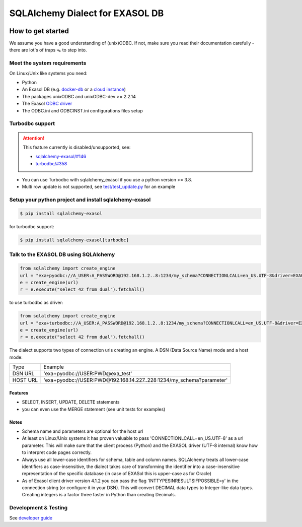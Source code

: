 SQLAlchemy Dialect for EXASOL DB
================================


.. image:: https://github.com/exasol/sqlalchemy_exasol/workflows/CI/badge.svg?branch=master
    :target: https://github.com/exasol/sqlalchemy_exasol/actions?query=workflow%3ACI
     :alt: CI Status

.. image:: https://img.shields.io/pypi/v/sqlalchemy_exasol
     :target: https://pypi.org/project/sqlalchemy-exasol/
     :alt: PyPI Version

.. image:: https://img.shields.io/pypi/pyversions/sqlalchemy-exasol
    :target: https://pypi.org/project/sqlalchemy-exasol
    :alt: PyPI - Python Version

.. image:: https://img.shields.io/badge/exasol-7.1.9%20%7C%207.0.18-green
    :target: https://www.exasol.com/
    :alt: Exasol - Supported Version(s)

.. image:: https://img.shields.io/badge/code%20style-black-000000.svg
    :target: https://github.com/psf/black
    :alt: Formatter - Black

.. image:: https://img.shields.io/badge/imports-isort-ef8336.svg
    :target: https://pycqa.github.io/isort/
    :alt: Formatter - Isort

.. image:: https://img.shields.io/badge/pylint-5.8-yellow
    :target: https://github.com/PyCQA/pylint
    :alt: Pylint

.. image:: https://img.shields.io/pypi/l/sqlalchemy-exasol
     :target: https://opensource.org/licenses/BSD-2-Clause
     :alt: License

.. image:: https://img.shields.io/github/last-commit/exasol/sqlalchemy-exasol
     :target: https://pypi.org/project/sqlalchemy-exasol/
     :alt: Last Commit

.. image:: https://img.shields.io/pypi/dm/sqlalchemy-exasol
    :target: https://pypi.org/project/sqlalchemy-exasol
    :alt: PyPI - Downloads


How to get started
------------------

We assume you have a good understanding of (unix)ODBC. If not, make sure you
read their documentation carefully - there are lot's of traps 🪤 to step into.

Meet the system requirements
````````````````````````````

On Linux/Unix like systems you need:

- Python
- An Exasol DB (e.g. `docker-db <test_docker_image_>`_ or a `cloud instance <test_drive_>`_)
- The packages unixODBC and unixODBC-dev >= 2.2.14
- The Exasol `ODBC driver <odbc_driver_>`_
- The ODBC.ini and ODBCINST.ini configurations files setup

Turbodbc support
````````````````

.. attention::

    This feature currently is disabled/unsupported, see:

    * `sqlalchemy-exasol/#146 <https://github.com/exasol/sqlalchemy-exasol/issues/146>`_
    * `turbodbc/#358 <https://github.com/blue-yonder/turbodbc/issues/358>`_



- You can use Turbodbc with sqlalchemy_exasol if you use a python version >= 3.8.
- Multi row update is not supported, see
  `test/test_update.py <test/test_update.py>`_ for an example


Setup your python project and install sqlalchemy-exasol
```````````````````````````````````````````````````````

.. code-block:: shell

    $ pip install sqlalchemy-exasol

for turbodbc support:

.. code-block:: shell

    $ pip install sqlalchemy-exasol[turbodbc]

Talk to the EXASOL DB using SQLAlchemy
``````````````````````````````````````

.. code-block:: python

	from sqlalchemy import create_engine
	url = "exa+pyodbc://A_USER:A_PASSWORD@192.168.1.2..8:1234/my_schema?CONNECTIONLCALL=en_US.UTF-8&driver=EXAODBC"
	e = create_engine(url)
	r = e.execute("select 42 from dual").fetchall()

to use turbodbc as driver:

.. code-block:: python

	from sqlalchemy import create_engine
	url = "exa+turbodbc://A_USER:A_PASSWORD@192.168.1.2..8:1234/my_schema?CONNECTIONLCALL=en_US.UTF-8&driver=EXAODBC"
	e = create_engine(url)
	r = e.execute("select 42 from dual").fetchall()


The dialect supports two types of connection urls creating an engine. A DSN (Data Source Name) mode and a host mode:

.. list-table::

   * - Type
     - Example
   * - DSN URL
     - 'exa+pyodbc://USER:PWD@exa_test'
   * - HOST URL
     - 'exa+pyodbc://USER:PWD@192.168.14.227..228:1234/my_schema?parameter'

Features
++++++++

- SELECT, INSERT, UPDATE, DELETE statements
- you can even use the MERGE statement (see unit tests for examples)

Notes
+++++

- Schema name and parameters are optional for the host url
- At least on Linux/Unix systems it has proven valuable to pass 'CONNECTIONLCALL=en_US.UTF-8' as a url parameter. This will make sure that the client process (Python) and the EXASOL driver (UTF-8 internal) know how to interpret code pages correctly.
- Always use all lower-case identifiers for schema, table and column names. SQLAlchemy treats all lower-case identifiers as case-insensitive, the dialect takes care of transforming the identifier into a case-insensitive representation of the specific database (in case of EXASol this is upper-case as for Oracle)
- As of Exasol client driver version 4.1.2 you can pass the flag 'INTTYPESINRESULTSIFPOSSIBLE=y' in the connection string (or configure it in your DSN). This will convert DECIMAL data types to Integer-like data types. Creating integers is a factor three faster in Python than creating Decimals.

Development & Testing
`````````````````````
See `developer guide`_

.. _developer guide: https://github.com/exasol/sqlalchemy-exasol/blob/master/doc/developer_guide/developer_guide.rst
.. _odbc_driver: https://docs.exasol.com/db/latest/connect_exasol/drivers/odbc/odbc_linux.htm
.. _test_drive: https://www.exasol.com/test-it-now/cloud/
.. _test_docker_image: https://github.com/exasol/docker-db
